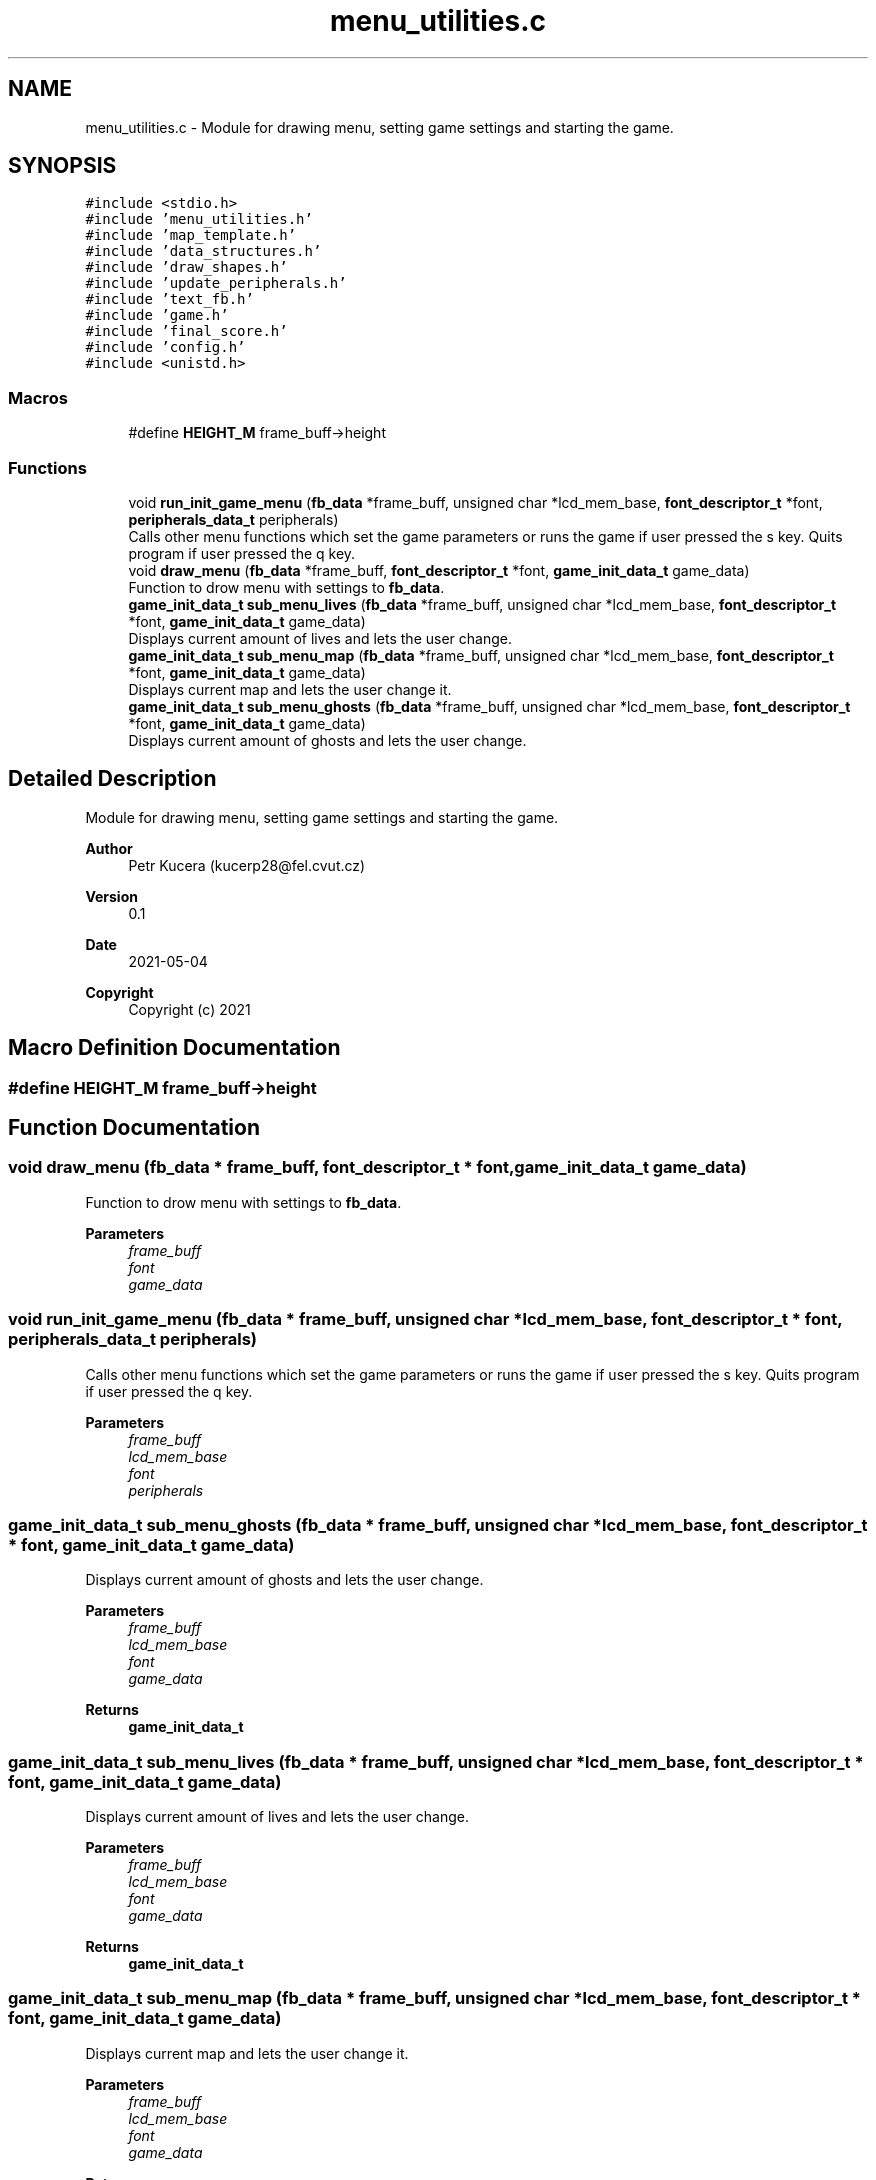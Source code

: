 .TH "menu_utilities.c" 3 "Wed May 5 2021" "Version 1.0.0" "Pac-Man" \" -*- nroff -*-
.ad l
.nh
.SH NAME
menu_utilities.c \- Module for drawing menu, setting game settings and starting the game\&.  

.SH SYNOPSIS
.br
.PP
\fC#include <stdio\&.h>\fP
.br
\fC#include 'menu_utilities\&.h'\fP
.br
\fC#include 'map_template\&.h'\fP
.br
\fC#include 'data_structures\&.h'\fP
.br
\fC#include 'draw_shapes\&.h'\fP
.br
\fC#include 'update_peripherals\&.h'\fP
.br
\fC#include 'text_fb\&.h'\fP
.br
\fC#include 'game\&.h'\fP
.br
\fC#include 'final_score\&.h'\fP
.br
\fC#include 'config\&.h'\fP
.br
\fC#include <unistd\&.h>\fP
.br

.SS "Macros"

.in +1c
.ti -1c
.RI "#define \fBHEIGHT_M\fP   frame_buff\->height"
.br
.in -1c
.SS "Functions"

.in +1c
.ti -1c
.RI "void \fBrun_init_game_menu\fP (\fBfb_data\fP *frame_buff, unsigned char *lcd_mem_base, \fBfont_descriptor_t\fP *font, \fBperipherals_data_t\fP peripherals)"
.br
.RI "Calls other menu functions which set the game parameters or runs the game if user pressed the s key\&. Quits program if user pressed the q key\&. "
.ti -1c
.RI "void \fBdraw_menu\fP (\fBfb_data\fP *frame_buff, \fBfont_descriptor_t\fP *font, \fBgame_init_data_t\fP game_data)"
.br
.RI "Function to drow menu with settings to \fBfb_data\fP\&. "
.ti -1c
.RI "\fBgame_init_data_t\fP \fBsub_menu_lives\fP (\fBfb_data\fP *frame_buff, unsigned char *lcd_mem_base, \fBfont_descriptor_t\fP *font, \fBgame_init_data_t\fP game_data)"
.br
.RI "Displays current amount of lives and lets the user change\&. "
.ti -1c
.RI "\fBgame_init_data_t\fP \fBsub_menu_map\fP (\fBfb_data\fP *frame_buff, unsigned char *lcd_mem_base, \fBfont_descriptor_t\fP *font, \fBgame_init_data_t\fP game_data)"
.br
.RI "Displays current map and lets the user change it\&. "
.ti -1c
.RI "\fBgame_init_data_t\fP \fBsub_menu_ghosts\fP (\fBfb_data\fP *frame_buff, unsigned char *lcd_mem_base, \fBfont_descriptor_t\fP *font, \fBgame_init_data_t\fP game_data)"
.br
.RI "Displays current amount of ghosts and lets the user change\&. "
.in -1c
.SH "Detailed Description"
.PP 
Module for drawing menu, setting game settings and starting the game\&. 


.PP
\fBAuthor\fP
.RS 4
Petr Kucera (kucerp28@fel.cvut.cz) 
.RE
.PP
\fBVersion\fP
.RS 4
0\&.1 
.RE
.PP
\fBDate\fP
.RS 4
2021-05-04
.RE
.PP
\fBCopyright\fP
.RS 4
Copyright (c) 2021 
.RE
.PP

.SH "Macro Definition Documentation"
.PP 
.SS "#define HEIGHT_M   frame_buff\->height"

.SH "Function Documentation"
.PP 
.SS "void draw_menu (\fBfb_data\fP * frame_buff, \fBfont_descriptor_t\fP * font, \fBgame_init_data_t\fP game_data)"

.PP
Function to drow menu with settings to \fBfb_data\fP\&. 
.PP
\fBParameters\fP
.RS 4
\fIframe_buff\fP 
.br
\fIfont\fP 
.br
\fIgame_data\fP 
.RE
.PP

.SS "void run_init_game_menu (\fBfb_data\fP * frame_buff, unsigned char * lcd_mem_base, \fBfont_descriptor_t\fP * font, \fBperipherals_data_t\fP peripherals)"

.PP
Calls other menu functions which set the game parameters or runs the game if user pressed the s key\&. Quits program if user pressed the q key\&. 
.PP
\fBParameters\fP
.RS 4
\fIframe_buff\fP 
.br
\fIlcd_mem_base\fP 
.br
\fIfont\fP 
.br
\fIperipherals\fP 
.RE
.PP

.SS "\fBgame_init_data_t\fP sub_menu_ghosts (\fBfb_data\fP * frame_buff, unsigned char * lcd_mem_base, \fBfont_descriptor_t\fP * font, \fBgame_init_data_t\fP game_data)"

.PP
Displays current amount of ghosts and lets the user change\&. 
.PP
\fBParameters\fP
.RS 4
\fIframe_buff\fP 
.br
\fIlcd_mem_base\fP 
.br
\fIfont\fP 
.br
\fIgame_data\fP 
.RE
.PP
\fBReturns\fP
.RS 4
\fBgame_init_data_t\fP 
.RE
.PP

.SS "\fBgame_init_data_t\fP sub_menu_lives (\fBfb_data\fP * frame_buff, unsigned char * lcd_mem_base, \fBfont_descriptor_t\fP * font, \fBgame_init_data_t\fP game_data)"

.PP
Displays current amount of lives and lets the user change\&. 
.PP
\fBParameters\fP
.RS 4
\fIframe_buff\fP 
.br
\fIlcd_mem_base\fP 
.br
\fIfont\fP 
.br
\fIgame_data\fP 
.RE
.PP
\fBReturns\fP
.RS 4
\fBgame_init_data_t\fP 
.RE
.PP

.SS "\fBgame_init_data_t\fP sub_menu_map (\fBfb_data\fP * frame_buff, unsigned char * lcd_mem_base, \fBfont_descriptor_t\fP * font, \fBgame_init_data_t\fP game_data)"

.PP
Displays current map and lets the user change it\&. 
.PP
\fBParameters\fP
.RS 4
\fIframe_buff\fP 
.br
\fIlcd_mem_base\fP 
.br
\fIfont\fP 
.br
\fIgame_data\fP 
.RE
.PP
\fBReturns\fP
.RS 4
\fBgame_init_data_t\fP 
.RE
.PP

.SH "Author"
.PP 
Generated automatically by Doxygen for Pac-Man from the source code\&.

